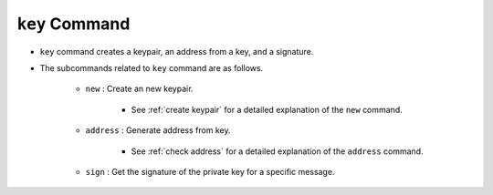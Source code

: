 ``key`` Command
===================

* ``key`` command creates a keypair, an address from a key, and a signature.
* The subcommands related to ``key`` command are as follows.
  
    * ``new`` : Create an new keypair.
    
        *  See :ref:`create keypair` for a detailed explanation of the ``new`` command.
    
    * ``address`` : Generate address from key.

        * See :ref:`check address` for a detailed explanation of the ``address`` command.

    * ``sign`` : Get the signature of the private key for a specific message.


